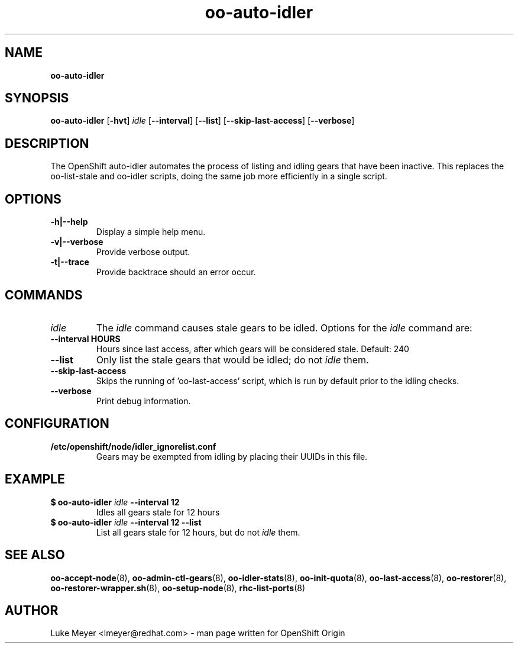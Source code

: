 .\" Text automatically generated by txt2man
.TH oo-auto-idler 8 "15 October 2015" "" ""
.SH NAME
\fBoo-auto-idler
\fB
.SH SYNOPSIS
.nf
.fam C
\fBoo-auto-idler\fP [\fB-hvt\fP] \fIidle\fP [\fB--interval\fP] [\fB--list\fP] [\fB--skip-last-access\fP] [\fB--verbose\fP]

.fam T
.fi
.fam T
.fi
.SH DESCRIPTION
The OpenShift auto-idler automates the process of listing and idling gears that
have been inactive. This replaces the oo-list-stale and oo-idler scripts, doing the
same job more efficiently in a single script.
.SH OPTIONS
.TP
.B
\fB-h\fP|\fB--help\fP
Display a simple help menu.
.TP
.B
\fB-v\fP|\fB--verbose\fP
Provide verbose output.
.TP
.B
\fB-t\fP|\fB--trace\fP
Provide backtrace should an error occur.
.SH COMMANDS
.TP
.B
\fIidle\fP
The \fIidle\fP command causes stale gears to be idled. Options for the \fIidle\fP command are:
.TP
.B
\fB--interval\fP HOURS
Hours since last access, after which gears will be considered stale. Default: 240
.TP
.B
\fB--list\fP
Only list the stale gears that would be idled; do not \fIidle\fP them.
.TP
.B
\fB--skip-last-access\fP
Skips the running of 'oo-last-access' script, which is run by default prior to the idling checks.
.TP
.B
\fB--verbose\fP
Print debug information.
.SH CONFIGURATION
.TP
.B
/etc/openshift/node/idler_ignorelist.conf
Gears may be exempted from idling by placing their UUIDs in this file.
.SH EXAMPLE
.TP
.B
$ \fBoo-auto-idler\fP \fIidle\fP \fB--interval\fP 12
Idles all gears stale for 12 hours
.TP
.B
$ \fBoo-auto-idler\fP \fIidle\fP \fB--interval\fP 12 \fB--list\fP
List all gears stale for 12 hours, but do not \fIidle\fP them.
.SH SEE ALSO
\fBoo-accept-node\fP(8), \fBoo-admin-ctl-gears\fP(8), \fBoo-idler-stats\fP(8),
\fBoo-init-quota\fP(8), \fBoo-last-access\fP(8), \fBoo-restorer\fP(8),
\fBoo-restorer-wrapper.sh\fP(8), \fBoo-setup-node\fP(8), \fBrhc-list-ports\fP(8)
.SH AUTHOR
Luke Meyer <lmeyer@redhat.com> - man page written for OpenShift Origin 
